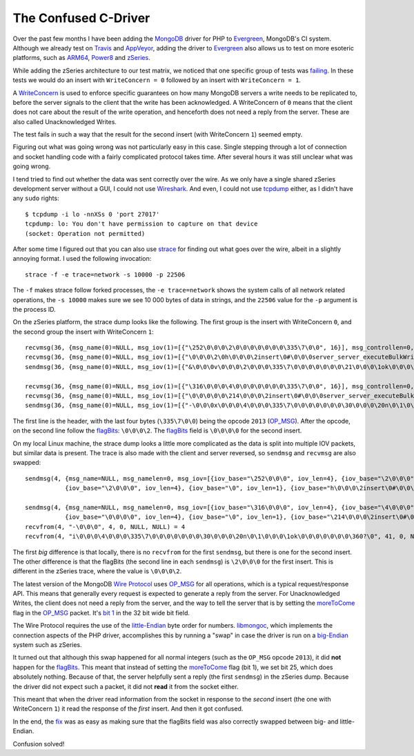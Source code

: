 The Confused C-Driver
=====================

.. articleMetaData::
   :Where: London, UK
   :Date: 2018-12-21 09:21 Europe/London
   :Tags: blog, php, mongodb
   :Short: c-endian

Over the past few months I have been adding the MongoDB_ driver for PHP to
Evergreen_, MongoDB's CI system. Although we already test on Travis_ and
AppVeyor_, adding the driver to Evergreen_ also allows us to test on more
esoteric platforms, such as ARM64_, Power8_ and zSeries_.

.. _MongoDB: https://www.mongodb.com/
.. _Evergreen: https://github.com/evergreen-ci/evergreen
.. _Travis: https://travis-ci.org/
.. _AppVeyor: https://www.appveyor.com/
.. _ARM64: https://en.wikipedia.org/wiki/ARM_architecture#64/32-bit_architecture
.. _Power8: https://en.wikipedia.org/wiki/POWER8
.. _zSeries: https://en.wikipedia.org/wiki/IBM_Z

While adding the zSeries architecture to our test matrix, we noticed that one
specific group of tests was failing_. In these tests we would do an insert
with ``WriteConcern = 0`` followed by an insert with ``WriteConcern = 1``.

.. _failing: https://evergreen.mongodb.com/task_log_raw/mongo_php_driver_tests_php7__versions~4.0_php_versions~7.0_os_php7~rhel74_zseries_test_replicaset_auth_cdec9691b67f57a76f079981b960dbd257832b74_18_12_14_14_41_39/0?type=T#L1560

A WriteConcern_ is used to enforce specific guarantees on how many MongoDB
servers a write needs to be replicated to, before the server signals to the
client that the write has been acknowledged. A WriteConcern of ``0`` means
that the client does not care about the result of the write operation, and
henceforth does not need a reply from the server. These are also called
Unacknowledged Writes.

The test fails in such a way that the result for the second insert (with
WriteConcern ``1``) seemed empty.

.. _WriteConcern: https://docs.mongodb.com/manual/reference/write-concern/#w-option

Figuring out what was going wrong was not particularly easy in this case.
Single stepping through a lot of connection and socket handling code with a
fairly complicated protocol takes time. After several hours it was still
unclear what was going wrong.

I tend tried to find out whether the data was sent correctly over the wire. As
we only have a single shared zSeries development server without a GUI, I could
not use Wireshark_. And even, I could not use tcpdump_ either, as I didn't
have any ``sudo`` rights::

	$ tcpdump -i lo -nnXSs 0 'port 27017'
	tcpdump: lo: You don't have permission to capture on that device
	(socket: Operation not permitted)

.. _Wireshark: https://www.wireshark.org/
.. _tcpdump: https://www.tcpdump.org/

After some time I figured out that you can also use strace_ for finding out
what goes over the wire, albeit in a slightly annoying format. I used the
following invocation::

	strace -f -e trace=network -s 10000 -p 22506

.. _strace: https://en.wikipedia.org/wiki/Strace

The ``-f`` makes strace follow forked processes, the ``-e trace=network``
shows the system calls of all network related operations, the ``-s 10000``
makes sure we see 10 000 bytes of data in strings, and the ``22506`` value for
the ``-p`` argument is the process ID.

On the zSeries platform, the strace dump looks like the following. The first
group is the insert with WriteConcern ``0``, and the second group the insert
with WriteConcern ``1``::

	recvmsg(36, {msg_name(0)=NULL, msg_iov(1)=[{"\252\0\0\0\2\0\0\0\0\0\0\0\335\7\0\0", 16}], msg_controllen=0, msg_flags=0}, 0) = 16
	recvmsg(36, {msg_name(0)=NULL, msg_iov(1)=[{"\0\0\0\2\0h\0\0\0\2insert\0#\0\0\0server_server_executeBulkWrite_002\0\10ordered\0\1\2$db\0\7\0\0\0phongo\0\3writeConcern\0\f\0\0\0\20w\0\0\0\0\0\0\0\1,\0\0\0documents\0\36\0\0\0\20wc\0\0\0\0\0\7_id\0\\\31\32\27\r\0200G%yF\322\0", 154}], msg_controllen=0, msg_flags=0}, 0) = 154
	sendmsg(36, {msg_name(0)=NULL, msg_iov(1)=[{"&\0\0\0v\0\0\0\2\0\0\0\335\7\0\0\0\0\0\0\0\21\0\0\0\1ok\0\0\0\0\0\0\0\360?\0", 38}], msg_controllen=0, msg_flags=0}, MSG_NOSIGNAL) = 38

	recvmsg(36, {msg_name(0)=NULL, msg_iov(1)=[{"\316\0\0\0\4\0\0\0\0\0\0\0\335\7\0\0", 16}], msg_controllen=0, msg_flags=0}, 0) = 16
	recvmsg(36, {msg_name(0)=NULL, msg_iov(1)=[{"\0\0\0\0\0\214\0\0\0\2insert\0#\0\0\0server_server_executeBulkWrite_002\0\10ordered\0\1\2$db\0\7\0\0\0phongo\0\3lsid\0\36\0\0\0\5id\0\20\0\0\0\4\337{QQi\312A\245\213\270\210\376&+\247\260\0\3writeConcern\0\f\0\0\0\20w\0\1\0\0\0\0\0\1,\0\0\0documents\0\36\0\0\0\20wc\0\1\0\0\0\7_id\0\\\31\32\27\r\0200G%yF\323\0", 190}], msg_controllen=0, msg_flags=0}, 0) = 190
	sendmsg(36, {msg_name(0)=NULL, msg_iov(1)=[{"-\0\0\0x\0\0\0\4\0\0\0\335\7\0\0\0\0\0\0\0\30\0\0\0\20n\0\1\0\0\0\1ok\0\0\0\0\0\0\0\360?\0", 45}], msg_controllen=0, msg_flags=0}, MSG_NOSIGNAL) = 45

The first line is the header, with the last four bytes (``\335\7\0\0``) being
the opcode ``2013`` (OP_MSG_). After the opcode, on the second line follow the
flagBits_: ``\0\0\0\2``. The flagBits_ field is ``\0\0\0\0`` for the second
insert.

.. _OP_MSG: https://github.com/mongodb/specifications/blob/master/source/message/OP_MSG.rst#id1
.. _flagBits: https://github.com/mongodb/specifications/blob/master/source/message/OP_MSG.rst#flagbits

On my local Linux machine, the strace dump looks a little more complicated as
the data is split into multiple IOV packets, but similar data is present. The
trace is also made with the client and server reversed, so ``sendmsg`` and
``recvmsg`` are also swapped::

	sendmsg(4, {msg_name=NULL, msg_namelen=0, msg_iov=[{iov_base="\252\0\0\0", iov_len=4}, {iov_base="\2\0\0\0", iov_len=4}, {iov_base="\0\0\0\0", iov_len=4}, {iov_base="\335\7\0\0", iov_len=4},
	           {iov_base="\2\0\0\0", iov_len=4}, {iov_base="\0", iov_len=1}, {iov_base="h\0\0\0\2insert\0#\0\0\0server_server_executeBulkWrite_002\0\10ordered\0\1\2$db\0\7\0\0\0phongo\0\3writeConcern\0\f\0\0\0\20w\0\0\0\0\0\0\0", iov_len=104}, {iov_base="\1", iov_len=1}, {iov_base=",\0\0\0", iov_len=4}, {iov_base="documents\0", iov_len=10}, {iov_base="\36\0\0\0\20wc\0\0\0\0\0\7_id\0\\\31\32=\343\231,\25\301\\\203r\0", iov_len=30}], msg_iovlen=11, msg_controllen=0, msg_flags=0}, MSG_NOSIGNAL) = 170

	sendmsg(4, {msg_name=NULL, msg_namelen=0, msg_iov=[{iov_base="\316\0\0\0", iov_len=4}, {iov_base="\4\0\0\0", iov_len=4}, {iov_base="\0\0\0\0", iov_len=4}, {iov_base="\335\7\0\0", iov_len=4},
	           {iov_base="\0\0\0\0", iov_len=4}, {iov_base="\0", iov_len=1}, {iov_base="\214\0\0\0\2insert\0#\0\0\0server_server_executeBulkWrite_002\0\10ordered\0\1\2$db\0\7\0\0\0phongo\0\3lsid\0\36\0\0\0\5id\0\20\0\0\0\4 \314rM\25\362L\7\203\36O\2157\344\201V\0\3writeConcern\0\f\0\0\0\20w\0\1\0\0\0\0\0", iov_len=140}, {iov_base="\1", iov_len=1}, {iov_base=",\0\0\0", iov_len=4}, {iov_base="documents\0", iov_len=10}, {iov_base="\36\0\0\0\20wc\0\1\0\0\0\7_id\0\\\31\32=\343\231,\25\301\\\203s\0", iov_len=30}], msg_iovlen=11, msg_controllen=0, msg_flags=0}, MSG_NOSIGNAL) = 206
	recvfrom(4, "-\0\0\0", 4, 0, NULL, NULL) = 4
	recvfrom(4, "i\0\0\0\4\0\0\0\335\7\0\0\0\0\0\0\0\30\0\0\0\20n\0\1\0\0\0\1ok\0\0\0\0\0\0\0\360?\0", 41, 0, NULL, NULL) = 41

The first *big* difference is that locally, there is no ``recvfrom`` for the
first ``sendmsg``, but there is one for the second insert. The other
difference is that the flagBits (the second line in each ``sendmsg``) is
``\2\0\0\0`` for the first insert. This is different in the zSeries trace,
where the value is ``\0\0\0\2``. 

The latest version of the MongoDB `Wire Protocol`_ uses `OP_MSG`_ for all
operations, which is a typical request/response API. This means that generally
every request is expected to generate a reply from the server. For
Unacknowledged Writes, the client does not need a reply from the server, and
the way to tell the server that is by setting the moreToCome_ flag in the
OP_MSG_ packet. It's `bit 1`_ in the 32 bit wide bit field.

.. _`Wire Protocol`: https://docs.mongodb.com/manual/reference/mongodb-wire-protocol/
.. _moreToCome: https://github.com/mongodb/specifications/blob/master/source/message/OP_MSG.rst#moretocome-on-requests
.. _`bit 1`: https://github.com/mongodb/specifications/blob/master/source/message/OP_MSG.rst#flagbits

The Wire Protocol requires the use of the little-Endian_ byte order for
numbers. libmongoc_, which implements the connection aspects of the PHP
driver, accomplishes this by running a "swap" in case the driver is run on a
big-Endian_ system such as zSeries.

.. _`little-Endian`: https://en.wikipedia.org/wiki/Endianness#Little-endian
.. _`big-Endian`: https://en.wikipedia.org/wiki/Endianness#Big-endian
.. _libmongoc: http://mongoc.org/

It turned out that although this swap happened for all normal integers (such
as the ``OP_MSG`` opcode ``2013``), it did **not** happen for the flagBits_.
This meant that instead of setting the moreToCome_ flag (bit 1), we set bit
25, which does absolutely nothing. Because of that, the server helpfully sent
a reply (the first ``sendmsg``) in the zSeries dump. Because the driver did
not expect such a packet, it did not **read** it from the socket either.

This meant that when the driver read information from the socket in response
to the *second* insert (the one with WriteConcern ``1``) it read the response
of the *first* insert. And then it got confused.

In the end, the fix_ was as easy as making sure that the flagBits field was
also correctly swapped between big- and little-Endian.

.. _fix: https://github.com/mongodb/mongo-c-driver/pull/557

Confusion solved!

